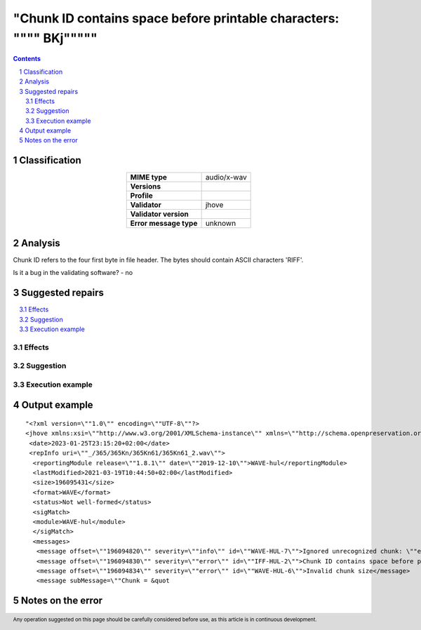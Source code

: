 =====================================================================
"Chunk ID contains space before printable characters: \"""" BKj\"""""
=====================================================================

.. footer:: Any operation suggested on this page should be carefully considered before use, as this article is in continuous development.

.. contents::
   :depth: 2

.. section-numbering::

--------------
Classification
--------------

.. list-table::
   :align: center

   * - **MIME type**
     - audio/x-wav
   * - **Versions**
     - 
   * - **Profile**
     - 
   * - **Validator**
     - jhove
   * - **Validator version**
     - 
   * - **Error message type**
     - unknown

--------
Analysis
--------
Chunk ID refers to the four first byte in file header. The bytes should contain ASCII characters 'RIFF'.

Is it a bug in the validating software? - no

-----------------
Suggested repairs
-----------------
.. contents::
   :local:




Effects
~~~~~~~



Suggestion
~~~~~~~~~~



Execution example
~~~~~~~~~~~~~~~~~
	

--------------
Output example
--------------
::

	"<?xml version=\""1.0\"" encoding=\""UTF-8\""?>
	<jhove xmlns:xsi=\""http://www.w3.org/2001/XMLSchema-instance\"" xmlns=\""http://schema.openpreservation.org/ois/xml/ns/jhove\"" xsi:schemaLocation=\""http://schema.openpreservation.org/ois/xml/ns/jhove https://schema.openpreservation.org/ois/xml/xsd/jhove/1.8/jhove.xsd\"" name=\""Jhove\"" release=\""1.24.1\"" date=\""2020-03-16\"">
	 <date>2023-01-25T23:15:20+02:00</date>
	 <repInfo uri=\""_/365/365Kn/365Kn61/365Kn61_2.wav\"">
	  <reportingModule release=\""1.8.1\"" date=\""2019-12-10\"">WAVE-hul</reportingModule>
	  <lastModified>2021-03-19T10:44:50+02:00</lastModified>
	  <size>196095431</size>
	  <format>WAVE</format>
	  <status>Not well-formed</status>
	  <sigMatch>
	  <module>WAVE-hul</module>
	  </sigMatch>
	  <messages>
	   <message offset=\""196094820\"" severity=\""info\"" id=\""WAVE-HUL-7\"">Ignored unrecognized chunk: \""ext[\""</message>
	   <message offset=\""196094830\"" severity=\""error\"" id=\""IFF-HUL-2\"">Chunk ID contains space before printable characters: \"" BKj\""</message>
	   <message offset=\""196094834\"" severity=\""error\"" id=\""WAVE-HUL-6\"">Invalid chunk size</message>
	   <message subMessage=\""Chunk = &quot

------------------
Notes on the error
------------------
	


